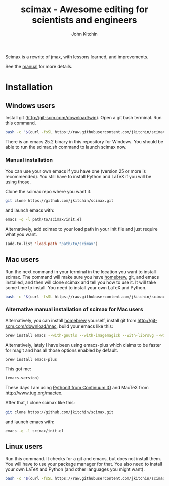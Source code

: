 #+TITLE: scimax - Awesome editing for scientists and engineers
#+AUTHOR: John Kitchin

Scimax is a rewrite of jmax, with lessons learned, and improvements.

See the [[./scimax.org][manual]] for more details.

#+BEGIN_HTML
<a href="https://travis-ci.org/jkitchin/scimax"><img src="https://travis-ci.org/jkitchin/scimax.svg?branch=master"></a>
<a href='https://coveralls.io/github/jkitchin/scimax?branch=master'><img src='https://coveralls.io/repos/github/jkitchin/scimax/badge.svg?branch=master' alt='Coverage Status' /></a>
#+END_HTML

* Installation

** Windows users

Install git (http://git-scm.com/download/win). Open a git bash terminal. Run this command.

#+BEGIN_SRC sh
bash -c "$(curl -fsSL https://raw.githubusercontent.com/jkitchin/scimax/master/install-scimax-win.sh)"
#+END_SRC

There is an emacs 25.2 binary in this repository for Windows. You should be able to run the scimax.sh command to launch scimax now.

*** Manual installation

You can use your own emacs if you have one (version 25 or more is recommended). You still have to install Python and LaTeX if you will be using those.

Clone the scimax repo where you want it.
#+BEGIN_SRC sh
git clone https://github.com/jkitchin/scimax.git
#+END_SRC

and launch emacs with:

#+BEGIN_SRC sh
emacs -q -l path/to/scimax/init.el
#+END_SRC

Alternatively, add scimax to your load path in your init file and just require what you want.

#+BEGIN_SRC emacs-lisp
(add-to-list 'load-path "path/to/scimax")
#+END_SRC


** Mac users

Run the next command in your terminal in the location you want to install scimax. The command will make sure you have [[http://brew.sh][homebrew]], git, and emacs installed, and then will clone scimax and tell you how to use it. It will take some time to install. You need to install your own LaTeX and Python.

#+BEGIN_SRC sh
bash -c "$(curl -fsSL https://raw.githubusercontent.com/jkitchin/scimax/master/install-scimax-mac.sh)"
#+END_SRC

*** Alternative manual installation of scimax for Mac users

Alternatively, you can install [[http://brew.sh][homebrew]] yourself, install git from http://git-scm.com/download/mac, build your emacs like this:

#+BEGIN_SRC sh
brew install emacs --with-gnutls --with-imagemagick --with-librsvg --with-x11 --use-git-head --HEAD --with-cocoa
#+END_SRC

Alternatively, lately I have been using emacs-plus which claims to be faster for magit and has all those options enabled by default.

#+BEGIN_SRC sh
brew install emacs-plus
#+END_SRC

This got me:
#+BEGIN_SRC emacs-lisp :result org drawer :export results
(emacs-version)
#+END_SRC

#+RESULTS:
: GNU Emacs 25.2.1 (x86_64-apple-darwin16.5.0, NS appkit-1504.82 Version 10.12.4 (Build 16E195))
:  of 2017-04-25

These days I am using [[https://www.continuum.io/downloads][Python3 from Continuum IO]] and MacTeX from http://www.tug.org/mactex.

After that, I clone scimax like this:

#+BEGIN_SRC sh
git clone https://github.com/jkitchin/scimax.git
#+END_SRC

and launch emacs with:

#+BEGIN_SRC sh
emacs -q -l scimax/init.el
#+END_SRC

** Linux users
Run this command. It checks for a git and emacs, but does not install them. You will have to use your package manager for that. You also need to install your own LaTeX and Python (and other languages you might want).

#+BEGIN_SRC sh
bash -c "$(curl -fsSL https://raw.githubusercontent.com/jkitchin/scimax/master/install-scimax-linux.sh)"
#+END_SRC
